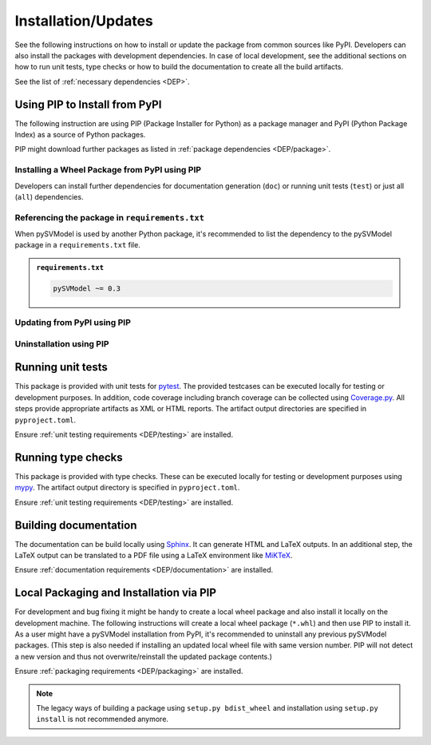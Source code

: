 .. |PackageName| replace:: pySVModel

.. _INSTALL:

Installation/Updates
####################

See the following instructions on how to install or update the package from common sources like PyPI. Developers can
also install the packages with development dependencies. In case of local development, see the additional sections on
how to run unit tests, type checks or how to build the documentation to create all the build artifacts.

See the list of :ref:`necessary dependencies <DEP>`.


.. _INSTALL/pip:

Using PIP to Install from PyPI
******************************

The following instruction are using PIP (Package Installer for Python) as a package manager and PyPI (Python Package
Index) as a source of Python packages.

PIP might download further packages as listed in :ref:`package dependencies <DEP/package>`.


.. _INSTALL/pip/install:

Installing a Wheel Package from PyPI using PIP
==============================================

Developers can install further dependencies for documentation generation (``doc``) or running unit tests (``test``) or
just all (``all``) dependencies.

.. tab-set::

   .. tab-item:: Linux/macOS
      :sync: Linux

      .. tab-set::

         .. tab-item:: Minimal installation
            :sync: Minimal

            .. code-block:: bash

               # Basic pySVModel package
               pip3 install pySVModel

               # Alternatively
               python3 -m pip install pySVModel

         .. tab-item:: With Documentation Dependencies
            :sync: Doc

            .. code-block:: bash

               # Install with dependencies to generate documentation
               pip3 install pySVModel[doc]

               # Alternatively
               python3 -m pip install pySVModel[doc]

         .. tab-item:: With Unit Testing Dependencies
            :sync: Unit

            .. code-block:: bash

               # Install with dependencies to run unit tests
               pip3 install pySVModel[test]

               # Alternatively
               python3 -m pip install pySVModel[test]

         .. tab-item:: All Developer Dependencies
            :sync: All

            .. code-block:: bash

               # Install with all developer dependencies
               pip3 install pySVModel[all]

               # Alternatively
               python3 -m pip install pySVModel[all]

   .. tab-item:: Windows
      :sync: Windows

      .. tab-set::

         .. tab-item:: Minimal installation
            :sync: Minimal

            .. code-block:: powershell

               # Basic pySVModel package
               pip install pySVModel

               # Alternatively
               py -m pip install pySVModel

         .. tab-item:: With Documentation Dependencies
            :sync: Doc

            .. code-block:: powershell

               # Install with dependencies to generate documentation
               pip install pySVModel[doc]

               # Alternatively
               py -m pip install pySVModel[doc]

         .. tab-item:: With Unit Testing Dependencies
            :sync: Unit

            .. code-block:: powershell

               # Install with dependencies to run unit tests
               pip install pySVModel[test]

               # Alternatively
               py -m pip install pySVModel[test]

         .. tab-item:: All Developer Dependencies
            :sync: All

            .. code-block:: powershell

               # Install with all developer dependencies
               pip install pySVModel[all]

               # Alternatively
               py -m pip install pySVModel[all]


.. _INSTALL/pip/requirements:

Referencing the package in ``requirements.txt``
===============================================

When |PackageName| is used by another Python package, it's recommended to list the dependency to the |PackageName|
package in a ``requirements.txt`` file.

.. admonition:: ``requirements.txt``

   .. code-block:: text

      pySVModel ~= 0.3


.. _INSTALL/pip/update:

Updating from PyPI using PIP
============================

.. tab-set::

   .. tab-item:: Linux/macOS
      :sync: Linux

      .. code-block:: bash

         # Update pySVModel
         pip3 install -U pySVModel

         # Alternatively
         python3 -m pip install -U pySVModel

   .. tab-item:: Windows
      :sync: Windows

      .. code-block:: powershell

         # Update pySVModel
         pip install -U pySVModel

         # Alternatively
         py -m pip install -U pySVModel


.. _INSTALL/pip/uninstall:

Uninstallation using PIP
========================

.. tab-set::

   .. tab-item:: Linux/macOS
      :sync: Linux

      .. code-block:: bash

         # Uninstall pySVModel
         pip3 uninstall pySVModel

         # Alternatively
         python3 -m pip uninstall pySVModel

   .. tab-item:: Windows
      :sync: Windows

      .. code-block:: powershell

         # Uninstall pySVModel
         pip uninstall pySVModel

         # Alternatively
         py -m pip uninstall pySVModel


.. _INSTALL/testing:

Running unit tests
******************

This package is provided with unit tests for `pytest <https://docs.pytest.org/>`__. The provided testcases can be
executed locally for testing or development purposes. In addition, code coverage including branch coverage can be
collected using `Coverage.py <https://coverage.readthedocs.io/>`__. All steps provide appropriate artifacts as XML or
HTML reports. The artifact output directories are specified in ``pyproject.toml``.

Ensure :ref:`unit testing requirements <DEP/testing>` are installed.

.. tab-set::

   .. tab-item:: Linux/macOS
      :sync: Linux

      .. tab-set::

         .. tab-item:: Unit Testing
            :sync: UnitTesting

            .. code-block:: bash

               cd <pySVModel>

               # Running unit tests using pytest
               pytest -raP --color=yes tests/unit

         .. tab-item:: Unit Testing with Ant/JUnit XML Reports
            :sync: UnitTestingXML

            .. code-block:: bash

               cd <pySVModel>

               # Running unit tests using pytest
               pytest -raP --color=yes --junitxml=report/unit/unittest.xml --template=html1/index.html --report=report/unit/html/index.html --split-report tests/unit

         .. tab-item:: Unit Testing with Code Coverage
            :sync: Coverage

            .. code-block:: bash

               cd <pySVModel>

               # Running unit tests with code coverage using Coverage.py
               coverage run --data-file=.coverage --rcfile=pyproject.toml -m pytest -ra --tb=line --color=yes tests/unit

               # Write coverage report to console"
               coverage report

               # Convert coverage report to HTML
               coverage html

               # Convert coverage report to XML (Cobertura)
               coverage xml

   .. tab-item:: Windows
      :sync: Windows

      .. tab-set::

         .. tab-item:: Unit Testing
            :sync: UnitTesting

            .. code-block:: powershell

               cd <pySVModel>

               # Running unit tests using pytest
               pytest -raP --color=yes tests\unit

         .. tab-item:: Unit Testing with Ant/JUnit XML Reports
            :sync: UnitTestingXML

            .. code-block:: powershell

               cd <pySVModel>

               # Running unit tests using pytest
               pytest -raP --color=yes --junitxml=report\unit\unittest.xml --template=html1\index.html --report=report\unit\html\index.html --split-report tests\unit

         .. tab-item:: Unit Testing with Code Coverage
            :sync: Coverage

            .. code-block:: powershell

               cd <pySVModel>

               # Running unit tests with code coverage using Coverage.py
               coverage run --data-file=.coverage --rcfile=pyproject.toml -m pytest -ra --tb=line --color=yes tests\unit

               # Write coverage report to console"
               coverage report

               # Convert coverage report to HTML
               coverage html

               # Convert coverage report to XML (Cobertura)
               coverage xml


.. _INSTALL/typechecking:

Running type checks
*******************

This package is provided with type checks. These can be executed locally for testing or development purposes using
`mypy <https://mypy-lang.org/>`__. The artifact output directory is specified in ``pyproject.toml``.

Ensure :ref:`unit testing requirements <DEP/testing>` are installed.

.. tab-set::

   .. tab-item:: Linux/macOS
      :sync: Linux

      .. code-block:: bash

         cd <pySVModel>

         # Running type checking using mypy
         export MYPY_FORCE_COLOR=1
         mypy -p pySVModel

   .. tab-item:: Windows
      :sync: Windows

      .. code-block:: powershell

         cd <pySVModel>

         # Running type checking using mypy
         $env:MYPY_FORCE_COLOR = 1
         mypy -p pySVModel


.. _INSTALL/documentation:

Building documentation
**********************

The documentation can be build locally using `Sphinx <https://www.sphinx-doc.org/>`__. It can generate HTML and LaTeX
outputs. In an additional step, the LaTeX output can be translated to a PDF file using a LaTeX environment like
`MiKTeX <https://miktex.org/>`__.

Ensure :ref:`documentation requirements <DEP/documentation>` are installed.

.. tab-set::

   .. tab-item:: Linux/macOS
      :sync: Linux

      .. tab-set::

         .. tab-item:: Generating HTML
            :sync: HTML

            .. code-block:: bash

               cd <pySVModel>

               # Adding package root to PYTHONPATH
               export PYTHONPATH=$(pwd)
               cd doc

               # Building documentation using Sphinx
               sphinx-build -v -n -b html -d _build/doctrees -j $(nproc) -w _build/html.log . _build/html

         .. tab-item:: Generating LaTeX
            :sync: LaTeX

            .. code-block:: bash

               cd <pySVModel>

               # Adding package root to PYTHONPATH
               export PYTHONPATH=$(pwd)
               cd doc

               # Building documentation using Sphinx
               sphinx-build -v -n -b latex -d _build/doctrees -j $(nproc) -w _build/latex.log . _build/latex

         .. tab-item:: Generating PDF (from LaTeX)
            :sync: PDF

            .. todo:: Describe LaTeX to PDF conversion on Linux using Miktex.

            .. hint:: A `Miktex installation <https://miktex.org/>`__ is required.

   .. tab-item:: Windows
      :sync: Windows

      .. tab-set::

         .. tab-item:: Generating HTML
            :sync: HTML

            .. code-block:: powershell

               cd <pySVModel>

               # Building documentation using Sphinx
               .\doc\make.bat html --verbose

         .. tab-item:: Generating LaTeX
            :sync: LaTeX

            .. code-block:: powershell

               cd <pySVModel>

               # Building documentation using Sphinx
               .\doc\make.bat latex --verbose

         .. tab-item:: Generating PDF (from LaTeX)
            :sync: PDF

            .. todo:: Describe LaTeX to PDF conversion on Windows using Miktex.

            .. hint:: A `Miktex installation <https://miktex.org/>`__ is required.


.. _INSTALL/building:

Local Packaging and Installation via PIP
****************************************

For development and bug fixing it might be handy to create a local wheel package and also install it locally on the
development machine. The following instructions will create a local wheel package (``*.whl``) and then use PIP to
install it. As a user might have a |PackageName| installation from PyPI, it's recommended to uninstall any previous
|PackageName| packages. (This step is also needed if installing an updated local wheel file with same version number.
PIP will not detect a new version and thus not overwrite/reinstall the updated package contents.)

Ensure :ref:`packaging requirements <DEP/packaging>` are installed.

.. tab-set::

   .. tab-item:: Linux/macOS
      :sync: Linux

      .. code-block:: bash

         cd <pySVModel>

         # Package the code in a wheel (*.whl)
         python3 -m build --wheel

         # Uninstall the old package
         python3 -m pip uninstall -y pySVModel

         # Install from wheel
         python3 -m pip install ./dist/pySVModel-0.3.1-py3-none-any.whl

   .. tab-item:: Windows
      :sync: Windows

      .. code-block:: powershell

         cd <pySVModel>

         # Package the code in a wheel (*.whl)
         py -m build --wheel

         # Uninstall the old package
         py -m pip uninstall -y pySVModel

         # Install from wheel
         py -m pip install .\dist\pySVModel-0.3.1-py3-none-any.whl

.. note::

   The legacy ways of building a package using ``setup.py bdist_wheel`` and installation using ``setup.py install`` is
   not recommended anymore.
